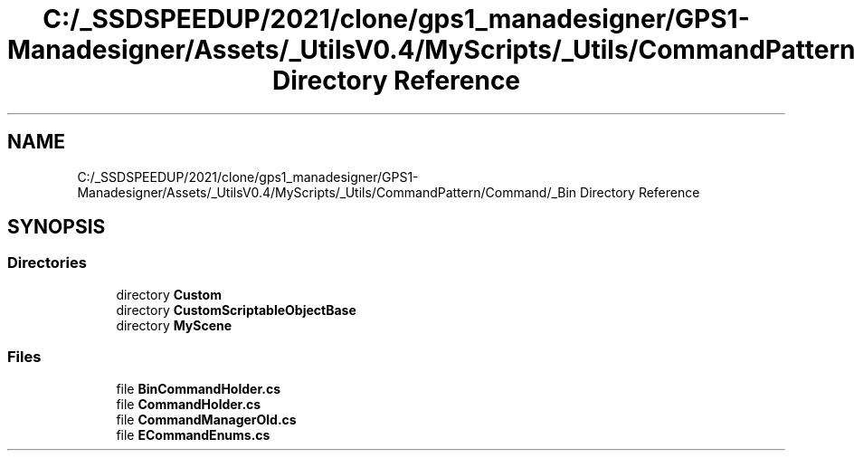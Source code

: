 .TH "C:/_SSDSPEEDUP/2021/clone/gps1_manadesigner/GPS1-Manadesigner/Assets/_UtilsV0.4/MyScripts/_Utils/CommandPattern/Command/_Bin Directory Reference" 3 "Sun Dec 12 2021" "10,000 meters below" \" -*- nroff -*-
.ad l
.nh
.SH NAME
C:/_SSDSPEEDUP/2021/clone/gps1_manadesigner/GPS1-Manadesigner/Assets/_UtilsV0.4/MyScripts/_Utils/CommandPattern/Command/_Bin Directory Reference
.SH SYNOPSIS
.br
.PP
.SS "Directories"

.in +1c
.ti -1c
.RI "directory \fBCustom\fP"
.br
.ti -1c
.RI "directory \fBCustomScriptableObjectBase\fP"
.br
.ti -1c
.RI "directory \fBMyScene\fP"
.br
.in -1c
.SS "Files"

.in +1c
.ti -1c
.RI "file \fBBinCommandHolder\&.cs\fP"
.br
.ti -1c
.RI "file \fBCommandHolder\&.cs\fP"
.br
.ti -1c
.RI "file \fBCommandManagerOld\&.cs\fP"
.br
.ti -1c
.RI "file \fBECommandEnums\&.cs\fP"
.br
.in -1c
